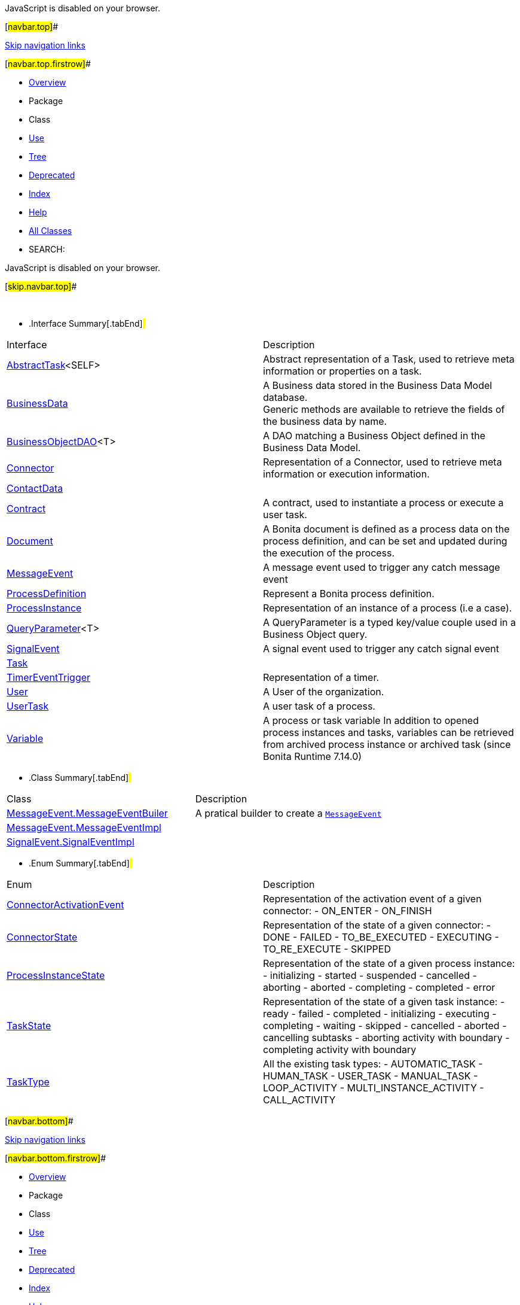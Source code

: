 JavaScript is disabled on your browser.

[#navbar.top]##

link:#skip.navbar.top[Skip navigation links]

[#navbar.top.firstrow]##

* link:../../../../../index.html[Overview]
* Package
* Class
* link:package-use.html[Use]
* link:package-tree.html[Tree]
* link:../../../../../deprecated-list.html[Deprecated]
* link:../../../../../index-all.html[Index]
* link:../../../../../help-doc.html[Help]

* link:../../../../../allclasses.html[All Classes]

* SEARCH:

JavaScript is disabled on your browser.

[#skip.navbar.top]##

 

* .Interface Summary[.tabEnd]# #
[width="100%",cols="50%,50%",options="header",]
|=====================================================================================================================================================================================
|Interface |Description
|link:AbstractTask.html[AbstractTask]<SELF> a|
Abstract representation of a Task, used to retrieve meta information or properties on a task.

|link:BusinessData.html[BusinessData] a|
A Business data stored in the Business Data Model database. +
Generic methods are available to retrieve the fields of the business data by name.

|link:BusinessObjectDAO.html[BusinessObjectDAO]<T> a|
A DAO matching a Business Object defined in the Business Data Model.

|link:Connector.html[Connector] a|
Representation of a Connector, used to retrieve meta information or execution information.

|link:ContactData.html[ContactData] | 
|link:Contract.html[Contract] a|
A contract, used to instantiate a process or execute a user task.

|link:Document.html[Document] a|
A Bonita document is defined as a process data on the process definition, and can be set and updated during the execution of the process.

|link:MessageEvent.html[MessageEvent] a|
A message event used to trigger any catch message event

|link:ProcessDefinition.html[ProcessDefinition] a|
Represent a Bonita process definition.

|link:ProcessInstance.html[ProcessInstance] a|
Representation of an instance of a process (i.e a case).

|link:QueryParameter.html[QueryParameter]<T> a|
A QueryParameter is a typed key/value couple used in a Business Object query.

|link:SignalEvent.html[SignalEvent] a|
A signal event used to trigger any catch signal event

|link:Task.html[Task] | 
|link:TimerEventTrigger.html[TimerEventTrigger] a|
Representation of a timer.

|link:User.html[User] a|
A User of the organization.

|link:UserTask.html[UserTask] a|
A user task of a process.

|link:Variable.html[Variable] a|
A process or task variable In addition to opened process instances and tasks, variables can be retrieved from archived process instance or archived task (since Bonita Runtime 7.14.0)

|=====================================================================================================================================================================================
* .Class Summary[.tabEnd]# #
[width="100%",cols="50%,50%",options="header",]
|=============================================================================
|Class |Description
|link:MessageEvent.MessageEventBuiler.html[MessageEvent.MessageEventBuiler] a|
A pratical builder to create a link:MessageEvent.html[`MessageEvent`]

|link:MessageEvent.MessageEventImpl.html[MessageEvent.MessageEventImpl] | 
|link:SignalEvent.SignalEventImpl.html[SignalEvent.SignalEventImpl] | 
|=============================================================================
* .Enum Summary[.tabEnd]# #
[width="100%",cols="50%,50%",options="header",]
|===============================================================================================================================================================================================================================================================
|Enum |Description
|link:ConnectorActivationEvent.html[ConnectorActivationEvent] a|
Representation of the activation event of a given connector: - ON_ENTER - ON_FINISH

|link:ConnectorState.html[ConnectorState] a|
Representation of the state of a given connector: - DONE - FAILED - TO_BE_EXECUTED - EXECUTING - TO_RE_EXECUTE - SKIPPED

|link:ProcessInstanceState.html[ProcessInstanceState] a|
Representation of the state of a given process instance: - initializing - started - suspended - cancelled - aborting - aborted - completing - completed - error

|link:TaskState.html[TaskState] a|
Representation of the state of a given task instance: - ready - failed - completed - initializing - executing - completing - waiting - skipped - cancelled - aborted - cancelling subtasks - aborting activity with boundary - completing activity with boundary

|link:TaskType.html[TaskType] a|
All the existing task types: - AUTOMATIC_TASK - HUMAN_TASK - USER_TASK - MANUAL_TASK - LOOP_ACTIVITY - MULTI_INSTANCE_ACTIVITY - CALL_ACTIVITY

|===============================================================================================================================================================================================================================================================

[#navbar.bottom]##

link:#skip.navbar.bottom[Skip navigation links]

[#navbar.bottom.firstrow]##

* link:../../../../../index.html[Overview]
* Package
* Class
* link:package-use.html[Use]
* link:package-tree.html[Tree]
* link:../../../../../deprecated-list.html[Deprecated]
* link:../../../../../index-all.html[Index]
* link:../../../../../help-doc.html[Help]

* link:../../../../../allclasses.html[All Classes]

JavaScript is disabled on your browser.

[#skip.navbar.bottom]##

[.small]#Copyright © 2022. All rights reserved.#
